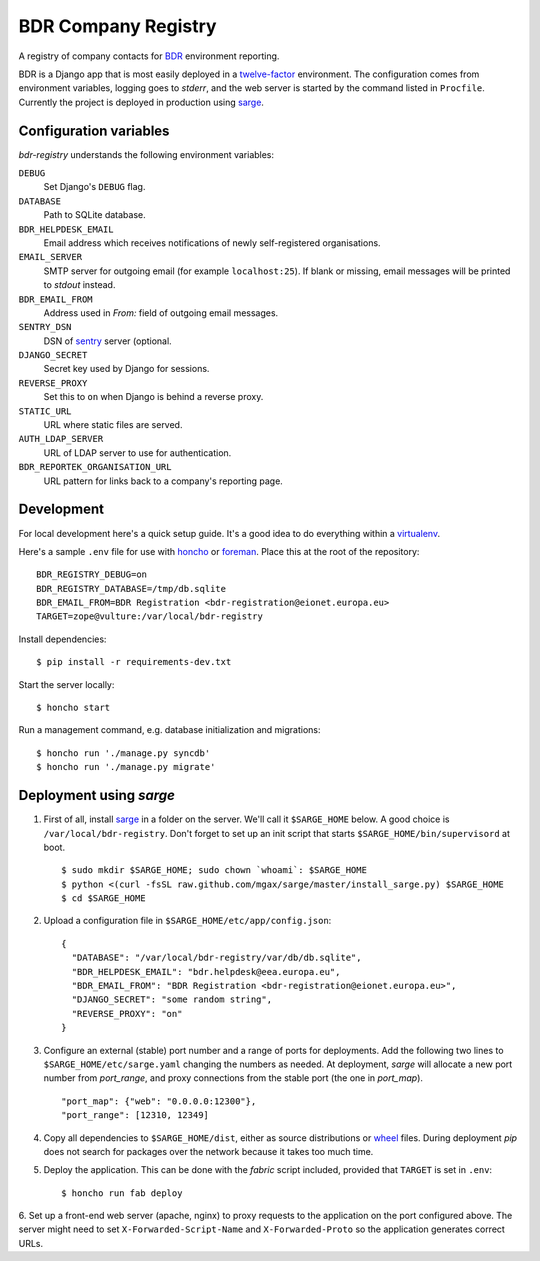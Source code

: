 BDR Company Registry
====================

A registry of company contacts for BDR_ environment reporting.

.. _BDR: https://bdr.eionet.europa.eu/

BDR is a Django app that is most easily deployed in a twelve-factor_
environment. The configuration comes from environment variables, logging
goes to `stderr`, and the web server is started by the command listed in
``Procfile``. Currently the project is deployed in production using
sarge_.

.. _twelve-factor: http://www.12factor.net/
.. _sarge: http://mgax.github.com/sarge/


Configuration variables
-----------------------
`bdr-registry` understands the following environment variables:

``DEBUG``
    Set Django's ``DEBUG`` flag.

``DATABASE``
    Path to SQLite database.

``BDR_HELPDESK_EMAIL``
    Email address which receives notifications of newly self-registered
    organisations.

``EMAIL_SERVER``
    SMTP server for outgoing email (for example ``localhost:25``). If
    blank or missing, email messages will be printed to `stdout`
    instead.

``BDR_EMAIL_FROM``
    Address used in `From:` field of outgoing email messages.

``SENTRY_DSN``
    DSN of sentry_ server (optional.

``DJANGO_SECRET``
    Secret key used by Django for sessions.

``REVERSE_PROXY``
    Set this to ``on`` when Django is behind a reverse proxy.

``STATIC_URL``
    URL where static files are served.

``AUTH_LDAP_SERVER``
    URL of LDAP server to use for authentication.

``BDR_REPORTEK_ORGANISATION_URL``
    URL pattern for links back to a company's reporting page.

.. _sentry: http://pypi.python.org/pypi/sentry


Development
-----------
For local development here's a quick setup guide. It's a good idea to
do everything within a virtualenv_.

.. _virtualenv: http://www.virtualenv.org/

Here's a sample ``.env`` file for use with honcho_ or foreman_. Place
this at the root of the repository::

    BDR_REGISTRY_DEBUG=on
    BDR_REGISTRY_DATABASE=/tmp/db.sqlite
    BDR_EMAIL_FROM=BDR Registration <bdr-registration@eionet.europa.eu>
    TARGET=zope@vulture:/var/local/bdr-registry

.. _honcho: https://github.com/nickstenning/honcho
.. _foreman: http://ddollar.github.com/foreman/

Install dependencies::

    $ pip install -r requirements-dev.txt

Start the server locally::

    $ honcho start

Run a management command, e.g. database initialization and migrations::

    $ honcho run './manage.py syncdb'
    $ honcho run './manage.py migrate'


Deployment using `sarge`
------------------------
1. First of all, install sarge_ in a folder on the server. We'll call it
   ``$SARGE_HOME`` below. A good choice is ``/var/local/bdr-registry``.
   Don't forget to set up an init script that starts
   ``$SARGE_HOME/bin/supervisord`` at boot.

   ::

       $ sudo mkdir $SARGE_HOME; sudo chown `whoami`: $SARGE_HOME
       $ python <(curl -fsSL raw.github.com/mgax/sarge/master/install_sarge.py) $SARGE_HOME
       $ cd $SARGE_HOME

2. Upload a configuration file in ``$SARGE_HOME/etc/app/config.json``::

       {
         "DATABASE": "/var/local/bdr-registry/var/db/db.sqlite",
         "BDR_HELPDESK_EMAIL": "bdr.helpdesk@eea.europa.eu",
         "BDR_EMAIL_FROM": "BDR Registration <bdr-registration@eionet.europa.eu>",
         "DJANGO_SECRET": "some random string",
         "REVERSE_PROXY": "on"
       }

3. Configure an external (stable) port number and a range of ports for
   deployments. Add the following two lines to
   ``$SARGE_HOME/etc/sarge.yaml`` changing the numbers as needed. At
   deployment, `sarge` will allocate a new port number from
   `port_range`, and proxy connections from the stable port (the one in
   `port_map`).

   ::

       "port_map": {"web": "0.0.0.0:12300"},
       "port_range": [12310, 12349]


4. Copy all dependencies to ``$SARGE_HOME/dist``, either as source
   distributions or wheel_ files. During deployment `pip` does not
   search for packages over the network because it takes too much time.

5. Deploy the application. This can be done with the `fabric` script
   included, provided that ``TARGET`` is set in ``.env``::

       $ honcho run fab deploy

6. Set up a front-end web server (apache, nginx) to proxy requests to
the application on the port configured above. The server might need to
set ``X-Forwarded-Script-Name`` and ``X-Forwarded-Proto`` so the
application generates correct URLs.

.. _wheel: http://wheel.readthedocs.org/
.. _sarge: http://mgax.github.com/sarge/
